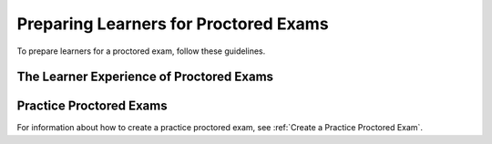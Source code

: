 .. _Preparing Learners for Proctored Exams:

########################################
Preparing Learners for Proctored Exams
########################################

To prepare learners for a proctored exam, follow these guidelines.

.. only:: Partners

  * Emphasize that learners must be aware of the requirements before taking the
    exam, and that some of the requirements might take some preparation.
  * Well before the exam, provide learners with information about the grading
    policy in your course and the requirements for earning academic credit.
  * Explain what proctored exams are, and provide learners with links to the
    :ref:`edX Learner’s Guide topics <learners:SFD_ProctoredExams>` about
    proctored exams.
  * Communicate the rules for proctored exams, including edX’s :ref:`online
    proctoring rules<CA Online Proctoring Rules>` in the *edX Learner’s Guide*
    as well as any specific rules for a particular exam. For information about
    creating specific rules, see :ref:`specifying_exam_rules_and_exceptions`.

.. only:: Open_edX

  * Emphasize that learners must be aware of the requirements before taking the
    exam, and that some of the requirements might take some preparation.
  * Well before the exam, provide learners with information about the grading
    policy in your course.
  * Explain what proctored exams are, and provide learners with links to the
    :ref:`openlearners:OE SFD Proctored Exams>` topic in the *Open edX
    Learner’s Guide*.
  * Communicate the rules for proctored exams, including the :ref:`online
    proctoring rules<CA Online Proctoring Rules>` in the *Open edX Learner’s
    Guide* as well as any specific rules for a particular exam. For information
    about creating specific rules, see
    :ref:`specifying_exam_rules_and_exceptions`.

.. _CA_LearnerExperience_Proctored Exams:

*********************************************
The Learner Experience of Proctored Exams
*********************************************

.. only:: Partners

 For detailed information about the way learners experience proctored exams,
 including the steps that they must take to install the proctoring software,
 scan the exam environment, complete the exam, and receive a score, see the
 following topics in the *edX Learner's Guide*.

 * :ref:`learners:SFD Proctored Exams Overview`
 * :ref:`learners:Steps in Taking Proctored Exams`
 * :ref:`learners:SFD Taking a Proctored Exam`
 * :ref:`learners:Proctoring Session Review Results`
 * :ref:`learners:SFD Technical Difficulties During Exam`

.. only:: Open_edX

 The learner experience of a proctored exam depends on the proctoring service
 that your course or organization uses. Typically, learners can expect to
 download and install proctoring software, verify their identities, and use
 their webcams to scan the testing environment before they take the exam. For
 more information, see :ref:`openlearners:OE SFD Proctored Exams`.

.. _Practice Proctored Exams:

************************
Practice Proctored Exams
************************

.. only:: Partners

  You can create an ungraded practice proctored exam for your course so that
  learners can become familiar with the process of installing proctoring
  software and performing the required checks ahead of time. Learners complete
  the following steps for a practice proctored exam.

  * Install the proctoring software.
  * Complete identity checks.
  * Complete a room scan.
  * Complete any example problems in the exam.

  When you create a practice proctored exam, keep the following information in
  mind.

  * Practice proctored exams are visible to all learners, regardless of
    enrollment track.
  * Practice exams do not affect credit eligibility and do not include
    monitoring by the proctoring software.
  * Learners who complete practice exams must complete the same software
    installation and environment scan steps again when they take an actual
    proctored exam.

.. only:: Open_edX

  You can create an ungraded practice proctored exam for your course so that
  learners can become familiar with the process of installing proctoring
  software and performing the required checks ahead of time. Depending on the
  proctoring service, learners might complete the following steps for a
  practice proctored exam.

  * Install the proctoring software.
  * Complete identity checks.
  * Complete a room scan.
  * Complete any example problems in the exam.

  .. note::
    Learners who complete practice exams must usually complete the same
    software installation and environment scan steps again when they take an
    actual proctored exam.

For information about how to create a practice proctored exam, see :ref:`Create
a Practice Proctored Exam`.

